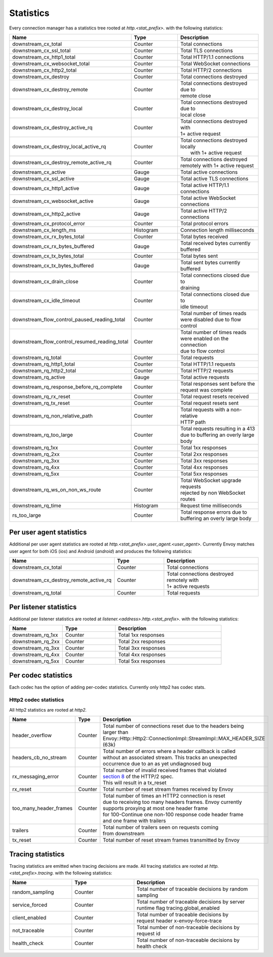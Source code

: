 .. _config_http_conn_man_stats:

Statistics
==========

Every connection manager has a statistics tree rooted at *http.<stat_prefix>.* with the following
statistics:

.. csv-table::
   :header: Name, Type, Description
   :widths: 1, 1, 2

   downstream_cx_total, Counter, Total connections
   downstream_cx_ssl_total, Counter, Total TLS connections
   downstream_cx_http1_total, Counter, Total HTTP/1.1 connections
   downstream_cx_websocket_total, Counter, Total WebSocket connections
   downstream_cx_http2_total, Counter, Total HTTP/2 connections
   downstream_cx_destroy, Counter, Total connections destroyed
   downstream_cx_destroy_remote, Counter, "| Total connections destroyed due to
   | remote close"
   downstream_cx_destroy_local, Counter, "| Total connections destroyed due to
   | local close"
   downstream_cx_destroy_active_rq, Counter, "| Total connections destroyed with
   | 1+ active request"
   downstream_cx_destroy_local_active_rq, Counter, "| Total connections destroyed locally
   |  with 1+ active request"
   downstream_cx_destroy_remote_active_rq, Counter, "| Total connections destroyed 
   | remotely with 1+ active request"
   downstream_cx_active, Gauge, Total active connections
   downstream_cx_ssl_active, Gauge, Total active TLS connections
   downstream_cx_http1_active, Gauge, Total active HTTP/1.1 connections
   downstream_cx_websocket_active, Gauge, Total active WebSocket connections
   downstream_cx_http2_active, Gauge, Total active HTTP/2 connections
   downstream_cx_protocol_error, Counter, Total protocol errors
   downstream_cx_length_ms, Histogram, Connection length milliseconds
   downstream_cx_rx_bytes_total, Counter, Total bytes received
   downstream_cx_rx_bytes_buffered, Gauge, "| Total received bytes currently 
   | buffered"
   downstream_cx_tx_bytes_total, Counter, Total bytes sent
   downstream_cx_tx_bytes_buffered, Gauge, Total sent bytes currently buffered
   downstream_cx_drain_close, Counter, "| Total connections closed due to 
   | draining"
   downstream_cx_idle_timeout, Counter, "| Total connections closed due to 
   | idle timeout"
   downstream_flow_control_paused_reading_total, Counter, "| Total number of times reads 
   | were disabled due to flow control"
   downstream_flow_control_resumed_reading_total, Counter, "| Total number of times reads 
   | were enabled on the connection 
   | due to flow control"
   downstream_rq_total, Counter, Total requests
   downstream_rq_http1_total, Counter, Total HTTP/1.1 requests
   downstream_rq_http2_total, Counter, Total HTTP/2 requests
   downstream_rq_active, Gauge, Total active requests
   downstream_rq_response_before_rq_complete, Counter, "| Total responses sent before the 
   | request was complete"
   downstream_rq_rx_reset, Counter, Total request resets received
   downstream_rq_tx_reset, Counter, Total request resets sent
   downstream_rq_non_relative_path, Counter, "| Total requests with a non-relative
   | HTTP path"
   downstream_rq_too_large, Counter, "| Total requests resulting in a 413 
   | due to buffering an overly large body"
   downstream_rq_1xx, Counter, Total 1xx responses
   downstream_rq_2xx, Counter, Total 2xx responses
   downstream_rq_3xx, Counter, Total 3xx responses
   downstream_rq_4xx, Counter, Total 4xx responses
   downstream_rq_5xx, Counter, Total 5xx responses
   downstream_rq_ws_on_non_ws_route, Counter, "| Total WebSocket upgrade requests 
   | rejected by non WebSocket routes"
   downstream_rq_time, Histogram, Request time milliseconds
   rs_too_large, Counter, "| Total response errors due to 
   | buffering an overly large body"

Per user agent statistics
-------------------------

Additional per user agent statistics are rooted at *http.<stat_prefix>.user_agent.<user_agent>.*
Currently Envoy matches user agent for both iOS (*ios*) and Android (*android*) and produces
the following statistics:

.. csv-table::
   :header: Name, Type, Description
   :widths: 1, 1, 2

   downstream_cx_total, Counter, Total connections
   downstream_cx_destroy_remote_active_rq, Counter, "| Total connections destroyed remotely with 
   | 1+ active requests"
   downstream_rq_total, Counter, Total requests

.. _config_http_conn_man_stats_per_listener:

Per listener statistics
-----------------------

Additional per listener statistics are rooted at *listener.<address>.http.<stat_prefix>.* with the
following statistics:

.. csv-table::
   :header: Name, Type, Description
   :widths: 1, 1, 2

   downstream_rq_1xx, Counter, Total 1xx responses
   downstream_rq_2xx, Counter, Total 2xx responses
   downstream_rq_3xx, Counter, Total 3xx responses
   downstream_rq_4xx, Counter, Total 4xx responses
   downstream_rq_5xx, Counter, Total 5xx responses

.. _config_http_conn_man_stats_per_codec:

Per codec statistics
-----------------------

Each codec has the option of adding per-codec statistics. Currently only http2 has codec stats.

Http2 codec statistics
~~~~~~~~~~~~~~~~~~~~~~

All http2 statistics are rooted at *http2.*

.. csv-table::
   :header: Name, Type, Description
   :widths: 1, 1, 2

   header_overflow, Counter, "| Total number of connections reset due to the headers being 
   | larger than Envoy::Http::Http2::ConnectionImpl::StreamImpl::MAX_HEADER_SIZE (63k)"
   headers_cb_no_stream, Counter, "| Total number of errors where a header callback is called
   | without an associated stream. This tracks an unexpected
   | occurrence due to an as yet undiagnosed bug"
   rx_messaging_error, Counter, "| Total number of invalid received frames that violated
   | `section 8 <https://tools.ietf.org/html/rfc7540#section-8>`_ of the HTTP/2 spec.
   | This will result in a tx_reset"
   rx_reset, Counter, Total number of reset stream frames received by Envoy
   too_many_header_frames, Counter, "| Total number of times an HTTP2 connection is reset 
   | due to receiving too many headers frames. Envoy currently
   | supports proxying at most one header frame 
   | for 100-Continue one non-100 response code header frame
   | and one frame with trailers"
   trailers, Counter, "| Total number of trailers seen on requests coming 
   | from downstream"
   tx_reset, Counter, Total number of reset stream frames transmitted by Envoy

Tracing statistics
------------------

Tracing statistics are emitted when tracing decisions are made. All tracing statistics are rooted at *http.<stat_prefix>.tracing.* with the following statistics:

.. csv-table::
   :header: Name, Type, Description
   :widths: 1, 1, 2

   random_sampling, Counter, Total number of traceable decisions by random sampling
   service_forced, Counter, "| Total number of traceable decisions by server 
   | runtime flag tracing.global_enabled"
   client_enabled, Counter, "| Total number of traceable decisions by 
   | request header x-envoy-force-trace"
   not_traceable, Counter, Total number of non-traceable decisions by request id
   health_check, Counter, Total number of non-traceable decisions by health check
